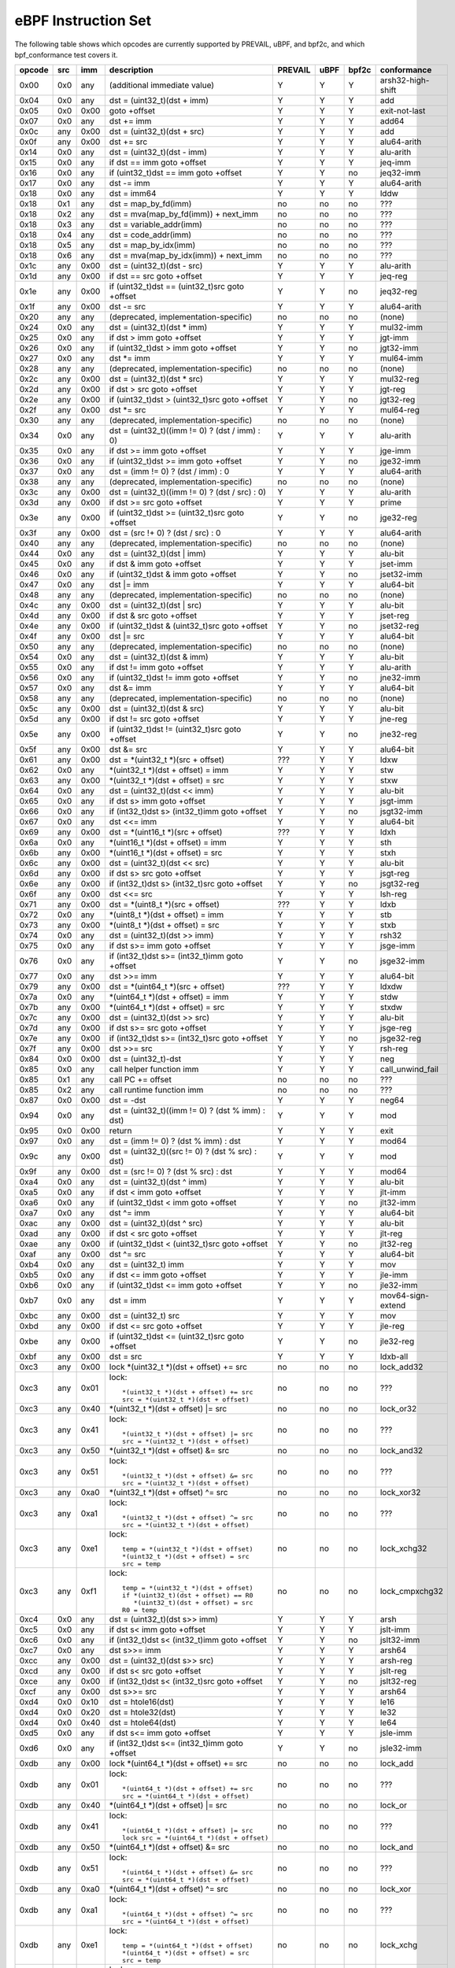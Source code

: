 eBPF Instruction Set
====================

The following table shows which opcodes are currently supported by PREVAIL, uBPF, and bpf2c,
and which bpf_conformance test covers it.

======  ===  ====  ===================================================  =======  ====  =====  ======================
opcode  src  imm   description                                          PREVAIL  uBPF  bpf2c  conformance
======  ===  ====  ===================================================  =======  ====  =====  ======================
0x00    0x0  any   (additional immediate value)                            Y      Y      Y    arsh32-high-shift
0x04    0x0  any   dst = (uint32_t)(dst + imm)                             Y      Y      Y    add
0x05    0x0  0x00  goto +offset                                            Y      Y      Y    exit-not-last
0x07    0x0  any   dst += imm                                              Y      Y      Y    add64
0x0c    any  0x00  dst = (uint32_t)(dst + src)                             Y      Y      Y    add
0x0f    any  0x00  dst += src                                              Y      Y      Y    alu64-arith
0x14    0x0  any   dst = (uint32_t)(dst - imm)                             Y      Y      Y    alu-arith
0x15    0x0  any   if dst == imm goto +offset                              Y      Y      Y    jeq-imm
0x16    0x0  any   if (uint32_t)dst == imm goto +offset                    Y      Y      no   jeq32-imm
0x17    0x0  any   dst -= imm                                              Y      Y      Y    alu64-arith
0x18    0x0  any   dst = imm64                                             Y      Y      Y    lddw
0x18    0x1  any   dst = map_by_fd(imm)                                    no     no     no   ???
0x18    0x2  any   dst = mva(map_by_fd(imm)) + next_imm                    no     no     no   ???
0x18    0x3  any   dst = variable_addr(imm)                                no     no     no   ???
0x18    0x4  any   dst = code_addr(imm)                                    no     no     no   ???
0x18    0x5  any   dst = map_by_idx(imm)                                   no     no     no   ???
0x18    0x6  any   dst = mva(map_by_idx(imm)) + next_imm                   no     no     no   ???
0x1c    any  0x00  dst = (uint32_t)(dst - src)                             Y      Y      Y    alu-arith
0x1d    any  0x00  if dst == src goto +offset                              Y      Y      Y    jeq-reg
0x1e    any  0x00  if (uint32_t)dst == (uint32_t)src goto +offset          Y      Y      no   jeq32-reg
0x1f    any  0x00  dst -= src                                              Y      Y      Y    alu64-arith
0x20    any  any   (deprecated, implementation-specific)                   no     no     no   (none)
0x24    0x0  any   dst = (uint32_t)(dst \* imm)                            Y      Y      Y    mul32-imm
0x25    0x0  any   if dst > imm goto +offset                               Y      Y      Y    jgt-imm
0x26    0x0  any   if (uint32_t)dst > imm goto +offset                     Y      Y      no   jgt32-imm
0x27    0x0  any   dst \*= imm                                             Y      Y      Y    mul64-imm
0x28    any  any   (deprecated, implementation-specific)                   no     no     no   (none)
0x2c    any  0x00  dst = (uint32_t)(dst \* src)                            Y      Y      Y    mul32-reg
0x2d    any  0x00  if dst > src goto +offset                               Y      Y      Y    jgt-reg
0x2e    any  0x00  if (uint32_t)dst > (uint32_t)src goto +offset           Y      Y      no   jgt32-reg
0x2f    any  0x00  dst \*= src                                             Y      Y      Y    mul64-reg
0x30    any  any   (deprecated, implementation-specific)                   no     no     no   (none)
0x34    0x0  any   dst = (uint32_t)((imm != 0) ? (dst / imm) : 0)          Y      Y      Y    alu-arith
0x35    0x0  any   if dst >= imm goto +offset                              Y      Y      Y    jge-imm
0x36    0x0  any   if (uint32_t)dst >= imm goto +offset                    Y      Y      no   jge32-imm
0x37    0x0  any   dst = (imm != 0) ? (dst / imm) : 0                      Y      Y      Y    alu64-arith
0x38    any  any   (deprecated, implementation-specific)                   no     no     no   (none)
0x3c    any  0x00  dst = (uint32_t)((imm != 0) ? (dst / src) : 0)          Y      Y      Y    alu-arith
0x3d    any  0x00  if dst >= src goto +offset                              Y      Y      Y    prime
0x3e    any  0x00  if (uint32_t)dst >= (uint32_t)src goto +offset          Y      Y      no   jge32-reg
0x3f    any  0x00  dst = (src !+ 0) ? (dst / src) : 0                      Y      Y      Y    alu64-arith
0x40    any  any   (deprecated, implementation-specific)                   no     no     no   (none)
0x44    0x0  any   dst = (uint32_t)(dst \| imm)                            Y      Y      Y    alu-bit
0x45    0x0  any   if dst & imm goto +offset                               Y      Y      Y    jset-imm
0x46    0x0  any   if (uint32_t)dst & imm goto +offset                     Y      Y      no   jset32-imm
0x47    0x0  any   dst \|= imm                                             Y      Y      Y    alu64-bit
0x48    any  any   (deprecated, implementation-specific)                   no     no     no   (none)
0x4c    any  0x00  dst = (uint32_t)(dst \| src)                            Y      Y      Y    alu-bit
0x4d    any  0x00  if dst & src goto +offset                               Y      Y      Y    jset-reg
0x4e    any  0x00  if (uint32_t)dst & (uint32_t)src goto +offset           Y      Y      no   jset32-reg
0x4f    any  0x00  dst \|= src                                             Y      Y      Y    alu64-bit
0x50    any  any   (deprecated, implementation-specific)                   no     no     no   (none)
0x54    0x0  any   dst = (uint32_t)(dst & imm)                             Y      Y      Y    alu-bit
0x55    0x0  any   if dst != imm goto +offset                              Y      Y      Y    alu-arith
0x56    0x0  any   if (uint32_t)dst != imm goto +offset                    Y      Y      no   jne32-imm
0x57    0x0  any   dst &= imm                                              Y      Y      Y    alu64-bit
0x58    any  any   (deprecated, implementation-specific)                   no     no     no   (none)
0x5c    any  0x00  dst = (uint32_t)(dst & src)                             Y      Y      Y    alu-bit
0x5d    any  0x00  if dst != src goto +offset                              Y      Y      Y    jne-reg
0x5e    any  0x00  if (uint32_t)dst != (uint32_t)src goto +offset          Y      Y      no   jne32-reg
0x5f    any  0x00  dst &= src                                              Y      Y      Y    alu64-bit
0x61    any  0x00  dst = \*(uint32_t \*)(src + offset)                    ???     Y      Y    ldxw
0x62    0x0  any   \*(uint32_t \*)(dst + offset) = imm                     Y      Y      Y    stw
0x63    any  0x00  \*(uint32_t \*)(dst + offset) = src                     Y      Y      Y    stxw
0x64    0x0  any   dst = (uint32_t)(dst << imm)                            Y      Y      Y    alu-bit
0x65    0x0  any   if dst s> imm goto +offset                              Y      Y      Y    jsgt-imm
0x66    0x0  any   if (int32_t)dst s> (int32_t)imm goto +offset            Y      Y      no   jsgt32-imm
0x67    0x0  any   dst <<= imm                                             Y      Y      Y    alu64-bit
0x69    any  0x00  dst = \*(uint16_t \*)(src + offset)                    ???     Y      Y    ldxh
0x6a    0x0  any   \*(uint16_t \*)(dst + offset) = imm                     Y      Y      Y    sth
0x6b    any  0x00  \*(uint16_t \*)(dst + offset) = src                     Y      Y      Y    stxh
0x6c    any  0x00  dst = (uint32_t)(dst << src)                            Y      Y      Y    alu-bit
0x6d    any  0x00  if dst s> src goto +offset                              Y      Y      Y    jsgt-reg
0x6e    any  0x00  if (int32_t)dst s> (int32_t)src goto +offset            Y      Y      no   jsgt32-reg
0x6f    any  0x00  dst <<= src                                             Y      Y      Y    lsh-reg
0x71    any  0x00  dst = \*(uint8_t \*)(src + offset)                     ???     Y      Y    ldxb
0x72    0x0  any   \*(uint8_t \*)(dst + offset) = imm                      Y      Y      Y    stb
0x73    any  0x00  \*(uint8_t \*)(dst + offset) = src                      Y      Y      Y    stxb
0x74    0x0  any   dst = (uint32_t)(dst >> imm)                            Y      Y      Y    rsh32
0x75    0x0  any   if dst s>= imm goto +offset                             Y      Y      Y    jsge-imm
0x76    0x0  any   if (int32_t)dst s>= (int32_t)imm goto +offset           Y      Y      no   jsge32-imm
0x77    0x0  any   dst >>= imm                                             Y      Y      Y    alu64-bit
0x79    any  0x00  dst = \*(uint64_t \*)(src + offset)                    ???     Y      Y    ldxdw
0x7a    0x0  any   \*(uint64_t \*)(dst + offset) = imm                     Y      Y      Y    stdw
0x7b    any  0x00  \*(uint64_t \*)(dst + offset) = src                     Y      Y      Y    stxdw
0x7c    any  0x00  dst = (uint32_t)(dst >> src)                            Y      Y      Y    alu-bit
0x7d    any  0x00  if dst s>= src goto +offset                             Y      Y      Y    jsge-reg
0x7e    any  0x00  if (int32_t)dst s>= (int32_t)src goto +offset           Y      Y      no   jsge32-reg
0x7f    any  0x00  dst >>= src                                             Y      Y      Y    rsh-reg
0x84    0x0  0x00  dst = (uint32_t)-dst                                    Y      Y      Y    neg
0x85    0x0  any   call helper function imm                                Y      Y      Y    call_unwind_fail
0x85    0x1  any   call PC += offset                                       no     no     no   ???
0x85    0x2  any   call runtime function imm                               no     no     no   ???
0x87    0x0  0x00  dst = -dst                                              Y      Y      Y    neg64
0x94    0x0  any   dst = (uint32_t)((imm != 0) ? (dst % imm) : dst)        Y      Y      Y    mod
0x95    0x0  0x00  return                                                  Y      Y      Y    exit
0x97    0x0  any   dst = (imm != 0) ? (dst % imm) : dst                    Y      Y      Y    mod64
0x9c    any  0x00  dst = (uint32_t)((src != 0) ? (dst % src) : dst)        Y      Y      Y    mod
0x9f    any  0x00  dst = (src != 0) ? (dst % src) : dst                    Y      Y      Y    mod64
0xa4    0x0  any   dst = (uint32_t)(dst ^ imm)                             Y      Y      Y    alu-bit
0xa5    0x0  any   if dst < imm goto +offset                               Y      Y      Y    jlt-imm
0xa6    0x0  any   if (uint32_t)dst < imm goto +offset                     Y      Y      no   jlt32-imm
0xa7    0x0  any   dst ^= imm                                              Y      Y      Y    alu64-bit
0xac    any  0x00  dst = (uint32_t)(dst ^ src)                             Y      Y      Y    alu-bit
0xad    any  0x00  if dst < src goto +offset                               Y      Y      Y    jlt-reg
0xae    any  0x00  if (uint32_t)dst < (uint32_t)src goto +offset           Y      Y      no   jlt32-reg
0xaf    any  0x00  dst ^= src                                              Y      Y      Y    alu64-bit
0xb4    0x0  any   dst = (uint32_t) imm                                    Y      Y      Y    mov
0xb5    0x0  any   if dst <= imm goto +offset                              Y      Y      Y    jle-imm
0xb6    0x0  any   if (uint32_t)dst <= imm goto +offset                    Y      Y      no   jle32-imm
0xb7    0x0  any   dst = imm                                               Y      Y      Y    mov64-sign-extend
0xbc    any  0x00  dst = (uint32_t) src                                    Y      Y      Y    mov
0xbd    any  0x00  if dst <= src goto +offset                              Y      Y      Y    jle-reg
0xbe    any  0x00  if (uint32_t)dst <= (uint32_t)src goto +offset          Y      Y      no   jle32-reg
0xbf    any  0x00  dst = src                                               Y      Y      Y    ldxb-all
0xc3    any  0x00  lock \*(uint32_t \*)(dst + offset) += src               no     no     no   lock_add32
0xc3    any  0x01  lock::                                                  no     no     no   ???

                       *(uint32_t *)(dst + offset) += src
                       src = *(uint32_t *)(dst + offset)
0xc3    any  0x40  \*(uint32_t \*)(dst + offset) \|= src                   no     no     no   lock_or32
0xc3    any  0x41  lock::                                                  no     no     no   ???

                       *(uint32_t *)(dst + offset) |= src
                       src = *(uint32_t *)(dst + offset)
0xc3    any  0x50  \*(uint32_t \*)(dst + offset) &= src                    no     no     no   lock_and32
0xc3    any  0x51  lock::                                                  no     no     no   ???

                       *(uint32_t *)(dst + offset) &= src
                       src = *(uint32_t *)(dst + offset)
0xc3    any  0xa0  \*(uint32_t \*)(dst + offset) ^= src                    no     no     no   lock_xor32
0xc3    any  0xa1  lock::                                                  no     no     no   ???

                       *(uint32_t *)(dst + offset) ^= src
                       src = *(uint32_t *)(dst + offset)
0xc3    any  0xe1  lock::                                                  no     no     no   lock_xchg32

                       temp = *(uint32_t *)(dst + offset)
                       *(uint32_t *)(dst + offset) = src
                       src = temp
0xc3    any  0xf1  lock::                                                  no     no     no   lock_cmpxchg32

                       temp = *(uint32_t *)(dst + offset)
                       if *(uint32_t)(dst + offset) == R0
                          *(uint32_t)(dst + offset) = src
                       R0 = temp
0xc4    0x0  any   dst = (uint32_t)(dst s>> imm)                           Y      Y      Y    arsh
0xc5    0x0  any   if dst s< imm goto +offset                              Y      Y      Y    jslt-imm
0xc6    0x0  any   if (int32_t)dst s< (int32_t)imm goto +offset            Y      Y      no   jslt32-imm
0xc7    0x0  any   dst s>>= imm                                            Y      Y      Y    arsh64
0xcc    any  0x00  dst = (uint32_t)(dst s>> src)                           Y      Y      Y    arsh-reg
0xcd    any  0x00  if dst s< src goto +offset                              Y      Y      Y    jslt-reg
0xce    any  0x00  if (int32_t)dst s< (int32_t)src goto +offset            Y      Y      no   jslt32-reg
0xcf    any  0x00  dst s>>= src                                            Y      Y      Y    arsh64
0xd4    0x0  0x10  dst = htole16(dst)                                      Y      Y      Y    le16
0xd4    0x0  0x20  dst = htole32(dst)                                      Y      Y      Y    le32
0xd4    0x0  0x40  dst = htole64(dst)                                      Y      Y      Y    le64
0xd5    0x0  any   if dst s<= imm goto +offset                             Y      Y      Y    jsle-imm
0xd6    0x0  any   if (int32_t)dst s<= (int32_t)imm goto +offset           Y      Y      no   jsle32-imm
0xdb    any  0x00  lock \*(uint64_t \*)(dst + offset) += src               no     no     no   lock_add
0xdb    any  0x01  lock::                                                  no     no     no   ???

                       *(uint64_t *)(dst + offset) += src
                       src = *(uint64_t *)(dst + offset)
0xdb    any  0x40  \*(uint64_t \*)(dst + offset) \|= src                   no     no     no   lock_or
0xdb    any  0x41  lock::                                                  no     no     no   ???

                       *(uint64_t *)(dst + offset) |= src
                       lock src = *(uint64_t *)(dst + offset)
0xdb    any  0x50  \*(uint64_t \*)(dst + offset) &= src                    no     no     no   lock_and
0xdb    any  0x51  lock::                                                  no     no     no   ???

                       *(uint64_t *)(dst + offset) &= src
                       src = *(uint64_t *)(dst + offset)
0xdb    any  0xa0  \*(uint64_t \*)(dst + offset) ^= src                    no     no     no   lock_xor
0xdb    any  0xa1  lock::                                                  no     no     no   ???

                       *(uint64_t *)(dst + offset) ^= src
                       src = *(uint64_t *)(dst + offset)
0xdb    any  0xe1  lock::                                                  no     no     no   lock_xchg

                       temp = *(uint64_t *)(dst + offset)
                       *(uint64_t *)(dst + offset) = src
                       src = temp
0xdb    any  0xf1  lock::                                                  no     no     no   lock_cmpxchg

                       temp = *(uint64_t *)(dst + offset)
                       if *(uint64_t)(dst + offset) == R0
                          *(uint64_t)(dst + offset) = src
                       R0 = temp
0xdc    0x0  0x10  dst = htobe16(dst)                                      Y      Y      Y    be16
0xdc    0x0  0x20  dst = htobe32(dst)                                      Y      Y      Y    be32
0xdc    0x0  0x40  dst = htobe64(dst)                                      Y      Y      Y    be64
0xdd    any  0x00  if dst s<= src goto +offset                             Y      Y      Y    jsle-reg
0xde    any  0x00  if (int32_t)dst s<= (int32_t)src goto +offset           Y      Y      no   jsle32-reg
======  ===  ====  ===================================================  =======  ====  =====  ======================

Some takeaways:

* JMP32 instructions are supported by the PREVAIL verifier and by the uBPF JIT compiler, but not yet
  supported by bpf2c (https://github.com/microsoft/ebpf-for-windows/issues/1667).
* Some ldx instruction conformance issue still exists in the PREVAIL verifier, where instructions
  fail verification that shouldn't.  This is not a security issue, it might simply prevent some valid
  programs from being verified (https://github.com/vbpf/ebpf-verifier/issues/420).
* Atomic instructions are not supported by any of the components, though this is not a major problem
  as they will not be generated by clang when an older "cpu version" is specified on the command line.
* The conformance suite does not support most 64-bit immediate instructions
  (https://github.com/Alan-Jowett/bpf_conformance/issues/59).
* The conformance suite does not support extended call instructions
  (https://github.com/Alan-Jowett/bpf_conformance/issues/60).
* The conformance suite does not support atomic instructions with BPF_FETCH set
  (https://github.com/Alan-Jowett/bpf_conformance/issues/61).
